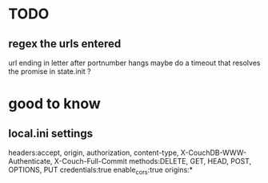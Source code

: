 * TODO
** regex the urls entered
url ending in letter after portnumber hangs
maybe do a timeout that resolves the promise in state.init ?
* good to know
** local.ini settings
headers:accept, origin, authorization, content-type,
X-CouchDB-WWW-Authenticate, X-Couch-Full-Commit
methods:DELETE, GET, HEAD, POST, OPTIONS, PUT
credentials:true
enable_cors:true
origins:*
